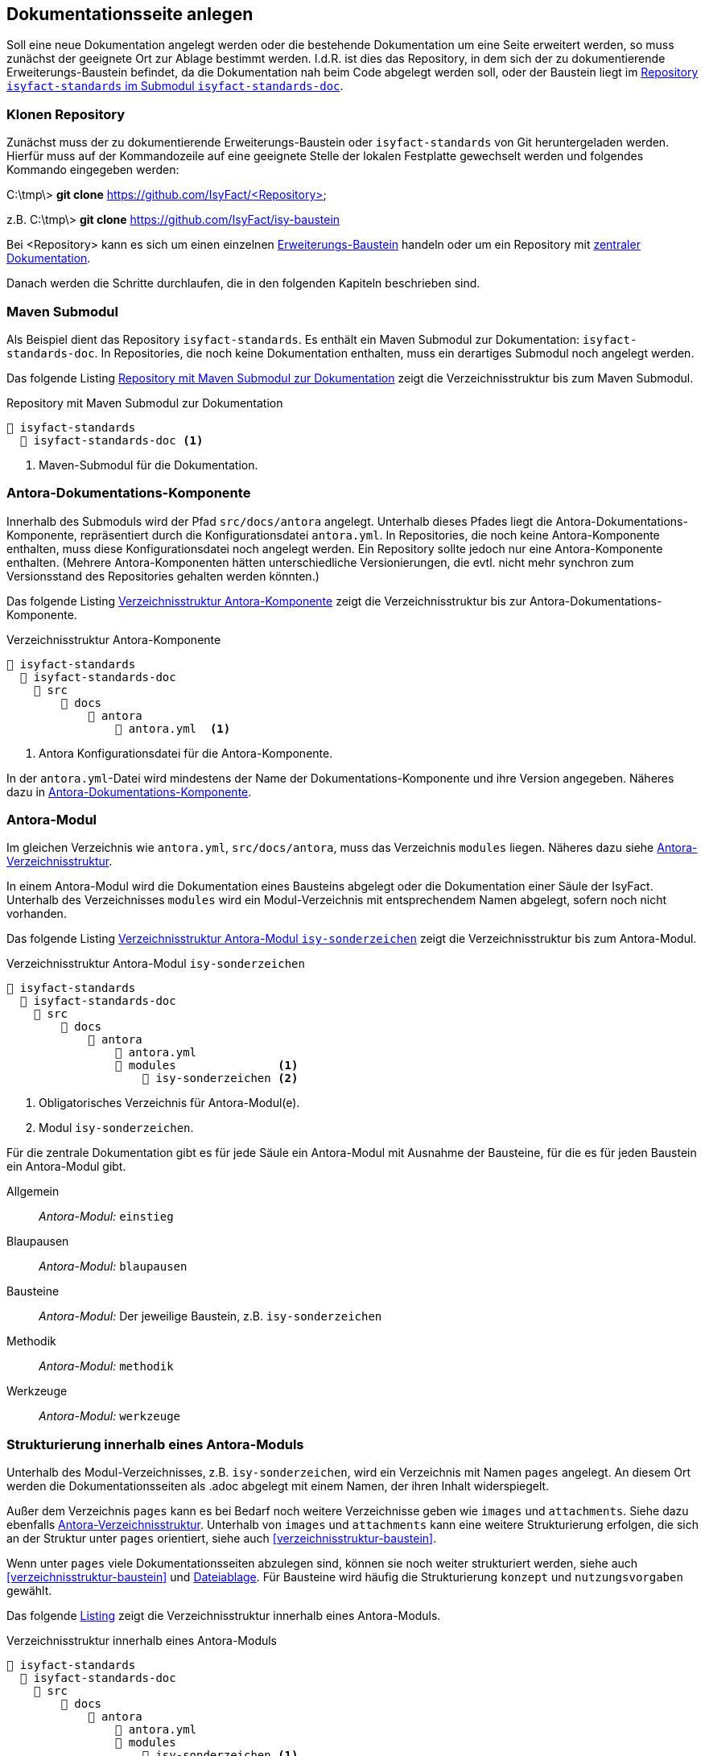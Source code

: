 // tag::inhalt[]

[[dokuseite-anlegen]]
== Dokumentationsseite anlegen

Soll eine neue Dokumentation angelegt werden oder die bestehende Dokumentation um eine Seite erweitert werden, so muss zunächst der geeignete Ort zur Ablage bestimmt werden.
I.d.R. ist dies das Repository, in dem sich der zu dokumentierende Erweiterungs-Baustein befindet, da die Dokumentation nah beim Code abgelegt werden soll, oder der Baustein liegt im <<verzeichnisstruktur-baustein, Repository `isyfact-standards` im Submodul `isyfact-standards-doc`>>.

[[repository-klonen]]
=== Klonen Repository

Zunächst muss der zu dokumentierende Erweiterungs-Baustein oder `isyfact-standards` von Git heruntergeladen werden.
Hierfür muss auf der Kommandozeile auf eine geeignete Stelle der lokalen Festplatte gewechselt werden und folgendes Kommando eingegeben werden:

====
C:\tmp\> *git clone* https://github.com/IsyFact/<Repository>

z.B. C:\tmp\> *git clone* https://github.com/IsyFact/isy-baustein
====

Bei <Repository> kann es sich um einen einzelnen xref:dokumentation/architektur/architektur.adoc#dokumentation-erweiterungen[Erweiterungs-Baustein] handeln oder um ein Repository mit xref:dokumentation/architektur/architektur.adoc[zentraler Dokumentation].

Danach werden die Schritte durchlaufen, die in den folgenden Kapiteln beschrieben sind.

[[maven-submodul]]
=== Maven Submodul

Als Beispiel dient das Repository `isyfact-standards`.
Es enthält ein Maven Submodul zur Dokumentation: `isyfact-standards-doc`.
In Repositories, die noch keine Dokumentation enthalten, muss ein derartiges Submodul noch angelegt werden.

Das folgende Listing <<verzeichnisstruktur-submodul>> zeigt die Verzeichnisstruktur bis zum Maven Submodul.

[[verzeichnisstruktur-submodul]]
.Repository mit Maven Submodul zur Dokumentation
----
📂 isyfact-standards
  📂 isyfact-standards-doc <.>
----
<.> Maven-Submodul für die Dokumentation.


[[antora-komponente]]
=== Antora-Dokumentations-Komponente

Innerhalb des Submoduls wird der Pfad `src/docs/antora` angelegt.
Unterhalb dieses Pfades liegt die Antora-Dokumentations-Komponente, repräsentiert durch die Konfigurationsdatei `antora.yml`.
In Repositories, die noch keine Antora-Komponente enthalten, muss diese Konfigurationsdatei noch angelegt werden.
Ein Repository sollte jedoch nur eine Antora-Komponente enthalten.
(Mehrere Antora-Komponenten hätten unterschiedliche Versionierungen, die evtl. nicht mehr synchron zum Versionsstand des Repositories gehalten werden könnten.)

Das folgende Listing <<verzeichnisstruktur-antora-komponente>> zeigt die Verzeichnisstruktur bis zur Antora-Dokumentations-Komponente.

[[verzeichnisstruktur-antora-komponente]]
.Verzeichnisstruktur Antora-Komponente
----
📂 isyfact-standards
  📂 isyfact-standards-doc
    📂 src
        📂 docs
            📂 antora
                📄 antora.yml  <.>
----
<.> Antora Konfigurationsdatei für die Antora-Komponente.

In der `antora.yml`-Datei wird mindestens der Name der Dokumentations-Komponente und ihre Version angegeben.
Näheres dazu in xref:glossary:literaturextern:inhalt.adoc#litextern-antora-komponente[Antora-Dokumentations-Komponente].

[[antora-modul]]
=== Antora-Modul

Im gleichen Verzeichnis wie `antora.yml`, `src/docs/antora`, muss das Verzeichnis `modules` liegen.
Näheres dazu siehe xref:glossary:literaturextern:inhalt.adoc#litextern-antora-verzeichnisstruktur[Antora-Verzeichnisstruktur].

In einem Antora-Modul wird die Dokumentation eines Bausteins abgelegt oder die Dokumentation einer Säule der IsyFact.
Unterhalb des Verzeichnisses `modules` wird ein Modul-Verzeichnis mit entsprechendem Namen abgelegt, sofern noch nicht vorhanden.

Das folgende Listing <<verzeichnisstruktur-antora-modul>> zeigt die Verzeichnisstruktur bis zum Antora-Modul.

[[verzeichnisstruktur-antora-modul]]
.Verzeichnisstruktur Antora-Modul `isy-sonderzeichen`
----
📂 isyfact-standards
  📂 isyfact-standards-doc
    📂 src
        📂 docs
            📂 antora
                📄 antora.yml
                📂 modules               <.>
                    📂 isy-sonderzeichen <.>
----
<.> Obligatorisches Verzeichnis für Antora-Modul(e).
<.> Modul `isy-sonderzeichen`.


Für die zentrale Dokumentation gibt es für jede Säule ein Antora-Modul mit Ausnahme der Bausteine, für die es für jeden Baustein ein Antora-Modul gibt.

Allgemein;; _Antora-Modul:_ `einstieg`
Blaupausen;; _Antora-Modul:_ `blaupausen`
Bausteine;; _Antora-Modul:_ Der jeweilige Baustein, z.B. `isy-sonderzeichen` +
Methodik;; _Antora-Modul:_ `methodik`
Werkzeuge;; _Antora-Modul:_ `werkzeuge`

[[struktur-dokuseite]]
=== Strukturierung innerhalb eines Antora-Moduls

Unterhalb des Modul-Verzeichnisses, z.B. `isy-sonderzeichen`, wird ein Verzeichnis mit Namen `pages` angelegt.
An diesem Ort werden die Dokumentationsseiten als .adoc abgelegt mit einem Namen, der ihren Inhalt widerspiegelt.

Außer dem Verzeichnis `pages` kann es bei Bedarf noch weitere Verzeichnisse geben wie `images` und `attachments`.
Siehe dazu ebenfalls xref:glossary:literaturextern:inhalt.adoc#litextern-antora-verzeichnisstruktur[Antora-Verzeichnisstruktur].
Unterhalb von `images` und `attachments` kann eine weitere Strukturierung erfolgen, die sich an der Struktur unter `pages` orientiert, siehe auch <<verzeichnisstruktur-baustein>>.

Wenn unter `pages` viele Dokumentationsseiten abzulegen sind, können sie noch weiter strukturiert werden, siehe auch <<verzeichnisstruktur-baustein>> und  xref:seitenvorlage.adoc#dateien-thema[Dateiablage].
Für Bausteine wird häufig die Strukturierung `konzept` und `nutzungsvorgaben` gewählt.

Das folgende <<verzeichnisstruktur-pages-images, Listing>> zeigt die Verzeichnisstruktur innerhalb eines Antora-Moduls.

[[verzeichnisstruktur-pages-images]]
.Verzeichnisstruktur innerhalb eines Antora-Moduls
----
📂 isyfact-standards
  📂 isyfact-standards-doc
    📂 src
        📂 docs
            📂 antora
                📄 antora.yml
                📂 modules
                    📂 isy-sonderzeichen <1>
                        📂 images <2>
                            📂 konzept <3>
                                sonderzeichen.dn.svg
                        📂 pages <4>
                            📂 konzept <5>
                                📄 sonderzeichen.adoc <6>
                            📂 nutzungsvorgaben <5>
                                ...
----
<1> Modul `isy-sonderzeichen`.
<2> Verzeichnis zur Bildablage für das Modul `isy-sonderzeichen`.
<3> Die Bilder können analog zur Strukturierung unter `pages` abgelegt werden.
<4> Obligatorisches Verzeichnis für die eigentlichen Dokumentationsseiten.
<5> Die Dokumentationsseiten können strukturiert abgelegt werden.
<6> Eigentliche Dokumentationsseite.

{empty} +

[[aufbau-dokuseite]]
=== Dokumentationsseite Aufbau

Eine Dokumentationsseite enthält ein in sich abgeschlossenes Thema und entspricht damit in etwa einem Kapitel in konventionellen Dokumenten.

Der Aufbau einer Dokumentationsseite ist in der xref:seitenvorlage.adoc[Seitenvorlage] beschrieben.
{empty} +

[[linksnavigation-antora]]
=== Navigationsdatei `nav.adoc`
Nach der Erstellung der Dokumentationsseiten in .adoc-Dateien muss dafür gesorgt werden, dass sie aufrufbar sind, üblicherweise über die Linksnavigation von Antora.
In der Antora-Datei `nav.adoc` wird die Linksnavigation bzgl. einer xref:glossary:glossary:master.adoc#glossar-antora-dokumentations-komponente[Antora-Dokumentations-Komponente] festgelegt, siehe auch xref:seitenvorlage.adoc#navigation-thema[Navigationsstruktur].

Die Top-Level Linksnavigation der Antora-Komponente `IsyFact Standards` spiegelt die Säulen der IsyFact wider.
Unter `Bausteine` befinden sich beispielsweise die Bausteine, die in `isyfact-standards` dokumentiert werden.
I.d.R. strukturiert sich die Dokumentation eines Bausteins in Konzept und Nutzungsvorgaben, was bei der Linksnavigation beibehalten wird.

Der Name des Bausteins in der Linksnavigation, z.B. "Sonderzeichen", kann nur der Strukturierung dienen, oder er kann auf eine Übersichtsseite für den Baustein verlinken, die kurze Informationen über den Baustein enthält, z.B. die Version.

Die Datei `nav.adoc` wird in `antora.yml` angegeben, damit sie von Antora berücksichtigt werden kann.
Eine Antora-Komponente kann mehrere `nav.adoc` enthalten.
Die Verweise aus jeder `nav.adoc` werden in der Reihenfolge der Erwähnung der `nav.adoc`-Dateien in `antora.yml` aufgelistet.

[[listing-antora-yml]]
.Beispiel `nav.adoc` in `antora.yml`
[source,yaml]
----
name: isyfact-standards-doku
title: IsyFact Standards
nav:
- modules/einstieg/nav.adoc
- modules/blaupausen/nav.adoc
- modules/bausteine/nav.adoc
- modules/methodik/nav.adoc
- modules/werkzeuge/nav.adoc
----

[[listing-nav-adoc]]
.Beispiel Modul `Werkzeuge`, Verlinkung in `nav.adoc`
[source,asciidoc]
----
* Werkzeuge
** xref:werkzeuge:dokumentation/einleitung/einfuehrung.adoc[Dokumentation gemäß IsyFact]
*** xref:werkzeuge:dokumentation/master-antora.adoc[Projektseite mit Antora (empfohlen)]
*** xref:werkzeuge:dokumentation/master-asciidoctorJ.adoc[Dokumente mit AsciidoctorJ Extensions]
** xref:werkzeuge:entwicklungsumgebung/master.adoc[Entwicklungsumgebung]
** xref:werkzeuge:versionierungskontrolle/master.adoc[Versionierungskontrolle]
----

Die durch Antora generierte HTML-Dokumentation hat im Beispiel folgende Linksnavigation:

[[image-linksnavigation]]
.Linksnavigation
image::handbuch/leftnavigation.png[width=80%]
{empty} +

[[konfiguration-antora]]
=== Konfigurationsdateien `playbook.yml` und `pom.xml`

Die genannten Konfigurationsdateien befinden sich in einem eigenen Repository.
`playbook.yml` steuert die Antora-Dokumentengenerierung, z.B. welche Antora-Komponenten in welchen Repositories und Branches verwendet werden sollen für die Generierung der Gesamtdokumentation.

Maven sorgt mithilfe der pom.xml dafür, dass lokal im Projekt Node.js, npm und Antora installiert werden und die Dokumentengenerierung ausgeführt wird.

Im Normalfall müssen die Antora-Konfigurationsdatei `playbook.yml` und die Maven-Konfigurationsdatei pom.xml nicht geändert werden.
Die Konfigurationsdatei `playbook.yml` muss jedoch geändert werden, wenn in einem Repository eine Dokumentation neu erstellt wird, und wenn weitere Branches zur Dokumentengenerierung herangezogen werden sollen.

Zu beachten ist, dass bei Änderungen an `playbook.yml` und pom.xml zunächst nur die lokale Generierung betroffen ist.
Ggf. muss die Generierung über die CI/CD-Pipeline ebenfalls geändert werden.

// end::inhalt[]
